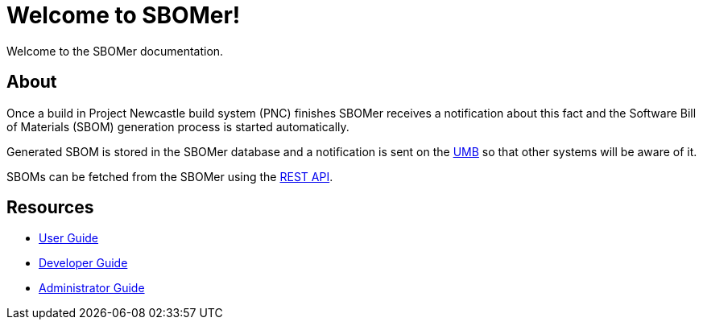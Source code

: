 = Welcome to SBOMer!
:navtitle: Welcome

Welcome to the SBOMer documentation.

== About

Once a build in Project Newcastle build system (PNC) finishes SBOMer receives a notification about this
fact and the Software Bill of Materials (SBOM) generation process is started automatically.

Generated SBOM is stored in the SBOMer database and a notification
is sent on the xref:user-guide:umb.adoc[UMB] so that other systems will be aware of it.

SBOMs can be fetched from the SBOMer using the xref:user-guide:api/index.adoc[REST API].

== Resources

* xref:user-guide:index.adoc[User Guide]
* xref:developer-guide:index.adoc[Developer Guide]
* xref:admin-guide:index.adoc[Administrator Guide]